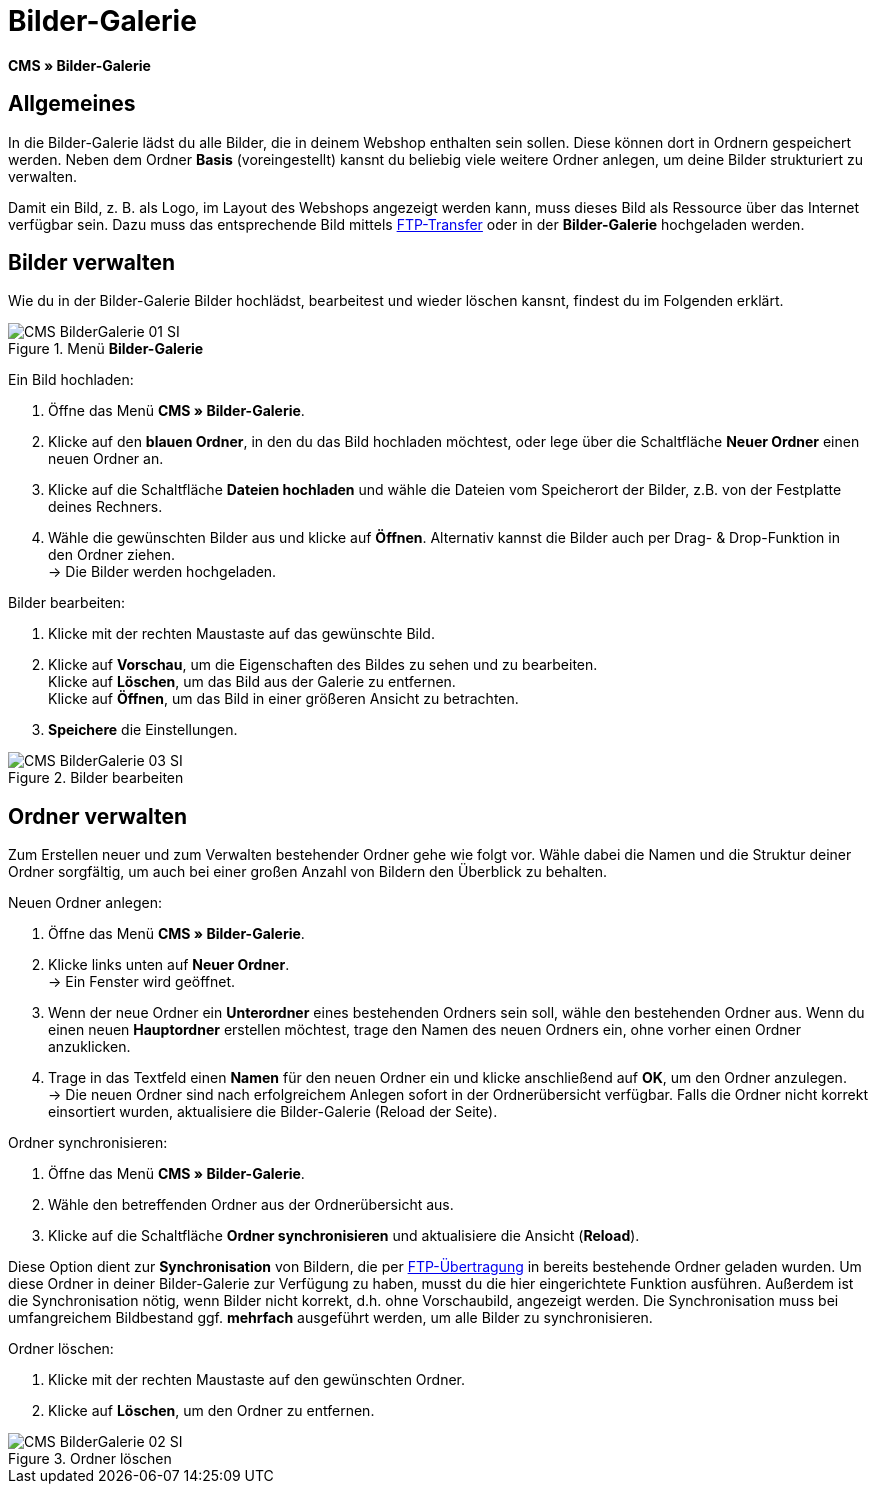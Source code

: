 = Bilder-Galerie
:lang: de
// include::{includedir}/_header.adoc[]
:position: 20

*CMS » Bilder-Galerie*

== Allgemeines

In die Bilder-Galerie lädst du alle Bilder, die in deinem Webshop enthalten sein sollen. Diese können dort in Ordnern gespeichert werden. Neben dem Ordner *Basis* (voreingestellt) kansnt du beliebig viele weitere Ordner anlegen, um deine Bilder strukturiert zu verwalten.

Damit ein Bild, z. B. als Logo, im Layout des Webshops angezeigt werden kann, muss dieses Bild als Ressource über das Internet verfügbar sein. Dazu muss das entsprechende Bild mittels <<omni-channel/mandant-shop/globale-einstellungen/ftp-zugang#, FTP-Transfer>> oder in der *Bilder-Galerie* hochgeladen werden.

== Bilder verwalten

Wie du in der Bilder-Galerie Bilder hochlädst, bearbeitest und wieder löschen kansnt, findest du im Folgenden erklärt.

.Menü *Bilder-Galerie*
image::omni-channel/online-shop/webshop-einrichten/_cms/assets/CMS-BilderGalerie-01-SI.png[]

[.instruction]
Ein Bild hochladen:

. Öffne das Menü *CMS » Bilder-Galerie*.
. Klicke auf den *blauen Ordner*, in den du das Bild hochladen möchtest, oder lege über die Schaltfläche *Neuer Ordner* einen neuen Ordner an.
. Klicke auf die Schaltfläche *Dateien hochladen* und wähle die Dateien vom Speicherort der Bilder, z.B. von der Festplatte deines Rechners.
. Wähle die gewünschten Bilder aus und klicke auf *Öffnen*. Alternativ kannst die Bilder auch per Drag- &amp; Drop-Funktion in den Ordner ziehen. +
→ Die Bilder werden hochgeladen.

[.instruction]
Bilder bearbeiten:

. Klicke mit der rechten Maustaste auf das gewünschte Bild.
. Klicke auf *Vorschau*, um die Eigenschaften des Bildes zu sehen und zu bearbeiten. +
Klicke auf *Löschen*, um das Bild aus der Galerie zu entfernen. +
Klicke auf *Öffnen*, um das Bild in einer größeren Ansicht zu betrachten.
. *Speichere* die Einstellungen.

.Bilder bearbeiten
image::omni-channel/online-shop/webshop-einrichten/_cms/assets/CMS-BilderGalerie-03-SI.png[]

== Ordner verwalten

Zum Erstellen neuer und zum Verwalten bestehender Ordner gehe wie folgt vor. Wähle dabei die Namen und die Struktur deiner Ordner sorgfältig, um auch bei einer großen Anzahl von Bildern den Überblick zu behalten.

[.instruction]
Neuen Ordner anlegen:

. Öffne das Menü *CMS » Bilder-Galerie*.
. Klicke links unten auf *Neuer Ordner*. +
→ Ein Fenster wird geöffnet.
. Wenn der neue Ordner ein *Unterordner* eines bestehenden Ordners sein soll, wähle den bestehenden Ordner aus. Wenn du einen neuen *Hauptordner* erstellen möchtest, trage  den Namen des neuen Ordners ein, ohne vorher einen Ordner anzuklicken.
. Trage in das Textfeld einen *Namen* für den neuen Ordner ein und klicke anschließend auf *OK*, um den Ordner anzulegen. +
→ Die neuen Ordner sind nach erfolgreichem Anlegen sofort in der Ordnerübersicht verfügbar. Falls die Ordner nicht korrekt einsortiert wurden, aktualisiere die Bilder-Galerie (Reload der Seite).

[.instruction]
Ordner synchronisieren:

. Öffne das Menü *CMS » Bilder-Galerie*.
. Wähle den betreffenden Ordner aus der Ordnerübersicht aus.
. Klicke auf die Schaltfläche *Ordner synchronisieren* und aktualisiere die Ansicht (*Reload*).

Diese Option dient zur *Synchronisation* von Bildern, die per <<omni-channel/mandant-shop/globale-einstellungen/ftp-zugang#, FTP-Übertragung>> in bereits bestehende Ordner geladen wurden. Um diese Ordner in deiner Bilder-Galerie zur Verfügung zu haben, musst du die hier eingerichtete Funktion ausführen. Außerdem ist die Synchronisation nötig, wenn Bilder nicht korrekt, d.h. ohne Vorschaubild, angezeigt werden. Die Synchronisation muss bei umfangreichem Bildbestand ggf. *mehrfach* ausgeführt werden, um alle Bilder zu synchronisieren.

[.instruction]
Ordner löschen:

. Klicke mit der rechten Maustaste auf den gewünschten Ordner.
. Klicke auf *Löschen*, um den Ordner zu entfernen.

.Ordner löschen
image::omni-channel/online-shop/webshop-einrichten/_cms/assets/CMS-BilderGalerie-02-SI.png[]
